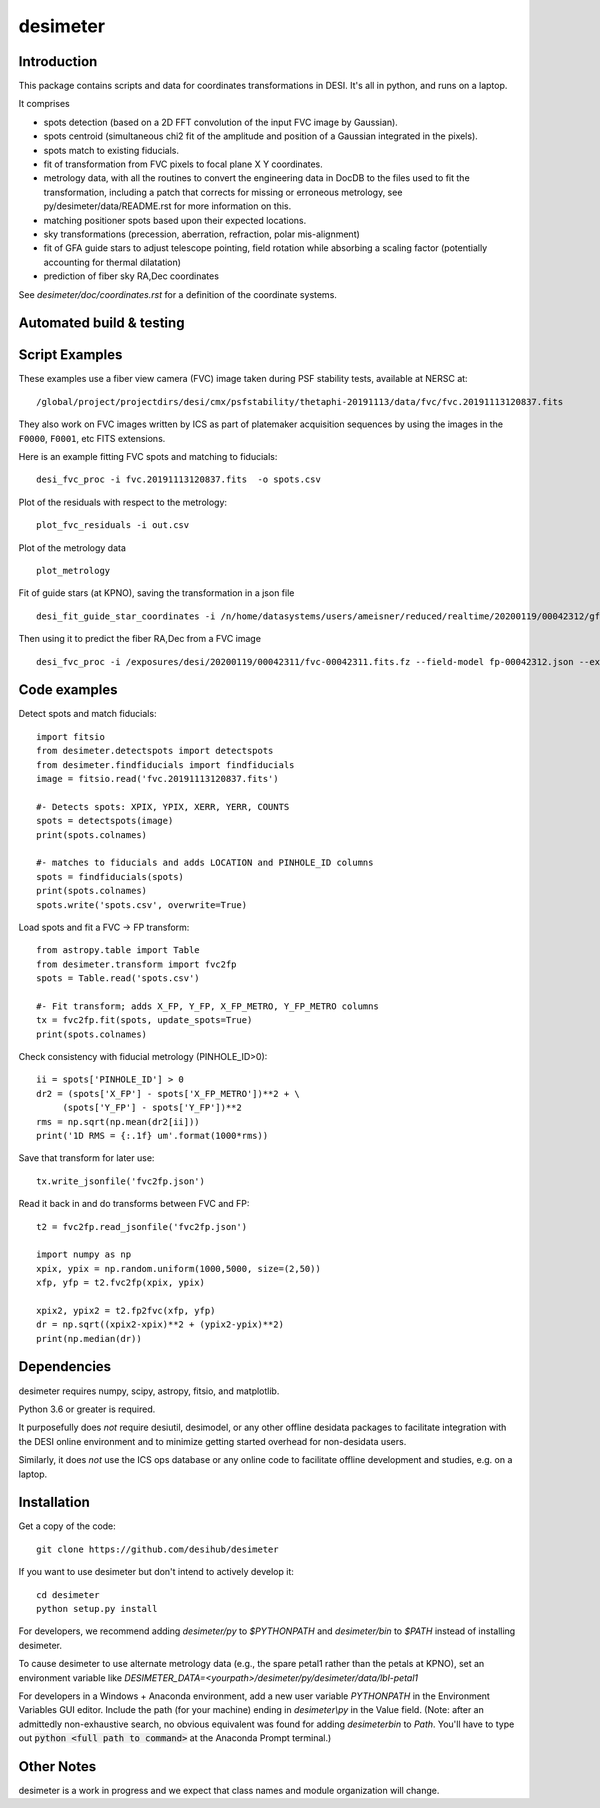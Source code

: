========
desimeter
========

Introduction
------------

This package contains scripts and data for coordinates transformations in DESI. It's all in python, and runs on a laptop.

It comprises

* spots detection (based on a 2D FFT convolution of the input FVC image by Gaussian).
* spots centroid (simultaneous chi2 fit of the amplitude and position of a Gaussian integrated in the pixels).
* spots match to existing fiducials.
* fit of transformation from FVC pixels to focal plane X Y coordinates.
* metrology data, with all the routines to convert the engineering data in DocDB to the files used to fit the transformation, including a patch that corrects for missing or erroneous metrology, see py/desimeter/data/README.rst for more information on this.
* matching positioner spots based upon their expected locations.
* sky transformations (precession, aberration, refraction, polar mis-alignment)
* fit of GFA guide stars to adjust telescope pointing, field rotation while absorbing a scaling factor (potentially accounting for thermal dilatation)
* prediction of fiber sky RA,Dec coordinates

See `desimeter/doc/coordinates.rst` for a definition of the coordinate systems.


Automated build & testing
-------------------------

.. |Actions Status| image:: https://github.com/desihub/desimeter/workflows/CI/badge.svg
    :target: https://github.com/desihub/desimeter/actions
    :alt: GitHub Actions CI Status

.. |Coveralls Status| image:: https://coveralls.io/repos/desihub/desimeter/badge.svg
    :target: https://coveralls.io/github/desihub/desimeter
    :alt: Test Coverage Status

Script Examples
---------------

These examples use a fiber view camera (FVC) image taken during PSF stability
tests, available at NERSC at::
     /global/project/projectdirs/desi/cmx/psfstability/thetaphi-20191113/data/fvc/fvc.20191113120837.fits

They also work on FVC images written by ICS as part of platemaker acquisition
sequences by using the images in the ``F0000``, ``F0001``, etc FITS extensions.

Here is an example fitting FVC spots and matching to fiducials::

    desi_fvc_proc -i fvc.20191113120837.fits  -o spots.csv

Plot of the residuals with respect to the metrology::

    plot_fvc_residuals -i out.csv

Plot of the metrology data ::

    plot_metrology

Fit of guide stars (at KPNO), saving the transformation in a json file ::
  
     desi_fit_guide_star_coordinates -i /n/home/datasystems/users/ameisner/reduced/realtime/20200119/00042312/gfa-00042312_catalog.fits --fits-header /exposures/desi/20200119/00042312/gfa-00042312.fits.fz -o fp-00042312.json  

Then using it to predict the fiber RA,Dec from a FVC image ::

     desi_fvc_proc -i /exposures/desi/20200119/00042311/fvc-00042311.fits.fz --field-model fp-00042312.json --expected /exposures/desi/20200119/00042311/coordinates-00042311.fits -o fvc-00042311.csv

Code examples
-------------

Detect spots and match fiducials::

    import fitsio
    from desimeter.detectspots import detectspots
    from desimeter.findfiducials import findfiducials
    image = fitsio.read('fvc.20191113120837.fits')

    #- Detects spots: XPIX, YPIX, XERR, YERR, COUNTS
    spots = detectspots(image)
    print(spots.colnames)

    #- matches to fiducials and adds LOCATION and PINHOLE_ID columns
    spots = findfiducials(spots)
    print(spots.colnames)
    spots.write('spots.csv', overwrite=True)

Load spots and fit a FVC -> FP transform::

    from astropy.table import Table
    from desimeter.transform import fvc2fp
    spots = Table.read('spots.csv')

    #- Fit transform; adds X_FP, Y_FP, X_FP_METRO, Y_FP_METRO columns
    tx = fvc2fp.fit(spots, update_spots=True)
    print(spots.colnames)

Check consistency with fiducial metrology (PINHOLE_ID>0)::

    ii = spots['PINHOLE_ID'] > 0
    dr2 = (spots['X_FP'] - spots['X_FP_METRO'])**2 + \
         (spots['Y_FP'] - spots['Y_FP'])**2
    rms = np.sqrt(np.mean(dr2[ii]))
    print('1D RMS = {:.1f} um'.format(1000*rms))

Save that transform for later use::

    tx.write_jsonfile('fvc2fp.json')

Read it back in and do transforms between FVC and FP::

    t2 = fvc2fp.read_jsonfile('fvc2fp.json')

    import numpy as np
    xpix, ypix = np.random.uniform(1000,5000, size=(2,50))
    xfp, yfp = t2.fvc2fp(xpix, ypix)

    xpix2, ypix2 = t2.fp2fvc(xfp, yfp)
    dr = np.sqrt((xpix2-xpix)**2 + (ypix2-ypix)**2)
    print(np.median(dr))

Dependencies
------------

desimeter requires numpy, scipy, astropy, fitsio, and matplotlib.

Python 3.6 or greater is required.

It purposefully does *not* require desiutil, desimodel, or any other
offline desidata packages to facilitate integration with the DESI online
environment and to minimize getting started overhead for non-desidata users.

Similarly, it does *not* use the ICS ops database or any online code to
facilitate offline development and studies, e.g. on a laptop.

Installation
------------

Get a copy of the code::

    git clone https://github.com/desihub/desimeter

If you want to use desimeter but don't intend to actively develop it::

    cd desimeter
    python setup.py install

For developers, we recommend adding `desimeter/py` to `$PYTHONPATH`
and `desimeter/bin` to `$PATH` instead of installing desimeter.

To cause desimeter to use alternate metrology data (e.g., the spare petal1
rather than the petals at KPNO), set an environment variable like
`DESIMETER_DATA=<yourpath>/desimeter/py/desimeter/data/lbl-petal1`

For developers in a Windows + Anaconda environment, add a new user variable
`PYTHONPATH` in the Environment Variables GUI editor. Include the path (for
your machine) ending in `desimeter\\py` in the Value field. (Note: after an
admittedly non-exhaustive search, no obvious equivalent was found for adding
`desimeter\bin` to `Path`. You'll have to type out
:code:`python <full path to command>` at the Anaconda Prompt terminal.)

Other Notes
-----------

desimeter is a work in progress and we expect that class names and module
organization will change.

